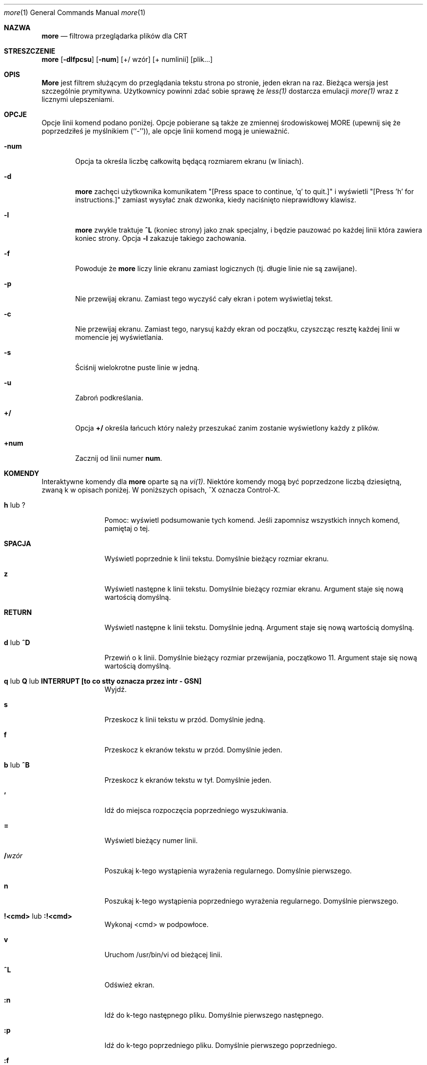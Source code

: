 .\" Tłumaczenie: Gwidon S. Naskrent (naskrent@hoth.amu.edu.pl), IX 1998
.\" Copyright (c) 1988, 1990 The Regents of the University of California.
.\" Copyright (c) 1988 Mark Nudleman
.\" All rights reserved.
.\"
.\" Redistribution and use in source and binary forms, with or without
.\" modification, are permitted provided that the following conditions
.\" are met:
.\" 1. Redistributions of source code must retain the above copyright
.\"    notice, this list of conditions and the following disclaimer.
.\" 2. Redistributions in binary form must reproduce the above copyright
.\"    notice, this list of conditions and the following disclaimer in the
.\"    documentation and/or other materials provided with the distribution.
.\" 3. All advertising materials mentioning features or use of this software
.\"    must display the following acknowledgement:
.\"	This product includes software developed by the University of
.\"	California, Berkeley and its contributors.
.\" 4. Neither the name of the University nor the names of its contributors
.\"    may be used to endorse or promote products derived from this software
.\"    without specific prior written permission.
.\"
.\" THIS SOFTWARE IS PROVIDED BY THE REGENTS AND CONTRIBUTORS ``AS IS'' AND
.\" ANY EXPRESS OR IMPLIED WARRANTIES, INCLUDING, BUT NOT LIMITED TO, THE
.\" IMPLIED WARRANTIES OF MERCHANTABILITY AND FITNESS FOR A PARTICULAR PURPOSE
.\" ARE DISCLAIMED.  IN NO EVENT SHALL THE REGENTS OR CONTRIBUTORS BE LIABLE
.\" FOR ANY DIRECT, INDIRECT, INCIDENTAL, SPECIAL, EXEMPLARY, OR CONSEQUENTIAL
.\" DAMAGES (INCLUDING, BUT NOT LIMITED TO, PROCUREMENT OF SUBSTITUTE GOODS
.\" OR SERVICES; LOSS OF USE, DATA, OR PROFITS; OR BUSINESS INTERRUPTION)
.\" HOWEVER CAUSED AND ON ANY THEORY OF LIABILITY, WHETHER IN CONTRACT, STRICT
.\" LIABILITY, OR TORT (INCLUDING NEGLIGENCE OR OTHERWISE) ARISING IN ANY WAY
.\" OUT OF THE USE OF THIS SOFTWARE, EVEN IF ADVISED OF THE POSSIBILITY OF
.\" SUCH DAMAGE.
.\"
.\"	@(#)more.1	5.15 (Berkeley) 7/29/91
.\"
.\" Revised: Fri Dec 25 15:27:27 1992 by root
.\" 25Dec92: Extensive changes made by Rik Faith (faith@cs.unc.edu) to
.\" conform with the more 5.19 currently in use by the Linux community.
.\"
.\" Tłumaczenie: Gwidon S. Naskrent (naskrent@hoth.amu.edu.pl), IX 1998
.\" {PTM/GSN/0.1/04-10-1998/"filtrowa przeglądarka plików dla CRT"}
.Dd July 29, 1991 (Modified December 25, 1992)
.Dt more 1
.Os "Linux 0.98"
.Sh NAZWA
.Nm more
.Nd filtrowa przeglądarka plików dla CRT
.Sh STRESZCZENIE
.Nm more
.Op Fl dlfpcsu
.Op Fl num
.Op +/ wzór
.Op + numlinii
.Op plik...
.Sh OPIS
.Nm More
jest filtrem służącym do przeglądania tekstu strona po stronie, jeden
ekran na raz.  Bieżąca wersja jest szczególnie prymitywna.  Użytkownicy
powinni zdać sobie sprawę że
.Xr less(1)
dostarcza emulacji
.Xr more(1)
wraz z licznymi ulepszeniami.
.Sh OPCJE
Opcje linii komend podano poniżej.  Opcje pobierane są także ze
zmiennej środowiskowej
.Ev MORE
(upewnij się że poprzedziłeś je myślnikiem (``-'')), ale opcje linii
komend mogą je unieważnić.
.Bl -tag -width flag
.It Fl num
Opcja ta określa liczbę całkowitą będącą rozmiarem ekranu (w liniach).
.It Fl d
.Nm more
zachęci użytkownika komunikatem "[Press space to continue, 'q' to
quit.]" i wyświetli "[Press 'h' for instructions.]" zamiast wysyłać
znak dzwonka, kiedy naciśnięto nieprawidłowy klawisz.
.It Fl l
.Nm more
zwykle traktuje
.Ic \&^L
(koniec strony) jako znak specjalny, i będzie pauzować po każdej
linii która zawiera koniec strony.  Opcja
.Fl l
zakazuje takiego zachowania.
.It Fl f
Powoduje że
.Nm more
liczy linie ekranu zamiast logicznych (tj. długie linie nie są
zawijane).
.It Fl p
Nie przewijaj ekranu.  Zamiast tego wyczyść cały ekran i potem wyświetlaj
tekst.
.It Fl c
Nie przewijaj ekranu.  Zamiast tego, narysuj każdy ekran od początku,
czyszcząc resztę każdej linii w momencie jej wyświetlania.
.It Fl s
Ściśnij wielokrotne puste linie w jedną.
.It Fl u
Zabroń podkreślania.
.It Ic +/
Opcja
.Ic +/
określa łańcuch który należy przeszukać zanim zostanie wyświetlony
każdy z plików.
.It Ic +num
Zacznij od linii numer
.Ic num .
.Sh KOMENDY
Interaktywne komendy dla
.Nm more
oparte są na
.Xr vi(1)  .
Niektóre komendy mogą być poprzedzone liczbą dziesiętną, zwaną k
w opisach poniżej.  W poniższych opisach, ^X oznacza Control-X.
.Pp
.Bl -tag -width Ic
.It Ic h No lub Ic ?
Pomoc: wyświetl podsumowanie tych komend.  Jeśli zapomnisz wszystkich
innych komend, pamiętaj o tej.
.It Ic SPACJA
Wyświetl poprzednie k linii tekstu.  Domyślnie bieżący rozmiar ekranu.
.It Ic z
Wyświetl następne k linii tekstu.  Domyślnie bieżący rozmiar ekranu.
Argument staje się nową wartością domyślną.
.It Ic RETURN
Wyświetl następne k linii tekstu.  Domyślnie jedną.  Argument staje się
nową wartością domyślną.
.It Ic d No lub Ic \&^D
Przewiń o k linii.  Domyślnie bieżący rozmiar przewijania, początkowo 11.
Argument staje się nową wartością domyślną.
.It Xo
.Ic q
.No lub
.Ic Q
.No lub
.Ic INTERRUPT [to co stty oznacza przez intr - GSN]
.Xc
Wyjdź.
.It Ic s
Przeskocz k linii tekstu w przód.  Domyślnie jedną.
.It Ic f
Przeskocz k ekranów tekstu w przód.  Domyślnie jeden.
.It Ic b No lub Ic \&^B
Przeskocz k ekranów tekstu w tył.  Domyślnie jeden.
.It Ic '
Idź do miejsca rozpoczęcia poprzedniego wyszukiwania.
.It Ic =
Wyświetl bieżący numer linii.
.It Ic \&/ Ns Ar wzór
Poszukaj k-tego wystąpienia wyrażenia regularnego.  Domyślnie pierwszego.
.It Ic n
Poszukaj k-tego wystąpienia poprzedniego wyrażenia regularnego.  Domyślnie 
pierwszego.
.It Ic !<cmd> No lub Ic :!<cmd>
Wykonaj <cmd> w podpowłoce.
.It Ic v
Uruchom /usr/bin/vi od bieżącej linii.
.It Ic \&^L
Odśwież ekran.
.It Ic :n
Idź do k-tego następnego pliku.  Domyślnie pierwszego następnego.
.It Ic :p
Idź do k-tego poprzedniego pliku.  Domyślnie pierwszego poprzedniego.
.It Ic :f
Wyświetl bieżącą nazwę pliku i numer linii.
.It Ic \&.
Powtórz poprzednią komendę.
.El
.Sh ŚRODOWISKO
.Nm more
wykorzystuje następujące zmienne środowiskowe, jeśli istnieją:
.Bl -tag -width Fl
.It Ev MORE
Zmienną tą można ustawić na ulubione opcje dla
.Nm more .
.It Ev SHELL
Bieżąca używana powłoka (normalnie ustawiana przez powłokę w
czasie logowania).
.It Ev TERM
Określa typ terminala, używany przez 
.Nm more
do pobrania charakterystyk terminala koniecznych do manipulowania ekranem.
.El
.Sh PATRZ TAKŻE
.Xr vi(1)
.Xr less(1)
.Sh AUTORZY
Eric Shienbrood, UC Berkeley
.br
Zmodyfikowany przez Geoffa Pecka z UCB, który dodał podkreślenia i
pojedyncze odstępy liniowe.
.br
Zmodyfikowany przez Johna Foderaro z UCB, który dodał -c i zmienną
środowiskową MORE.
.Sh HISTORY
Komenda
.Nm more
pojawiła się w
.Bx 3.0 .
Ta manpage dokumentuje wersję 5.19
.Nm more
(Berkeley 29 VI 88), która jest obecnie używana w środowisku Linuksowym.
Dokumentacja została stworzona z użyciem kilku innych wersji manpage,
oraz szczegółowej inspekcji kodu źródłowego.
